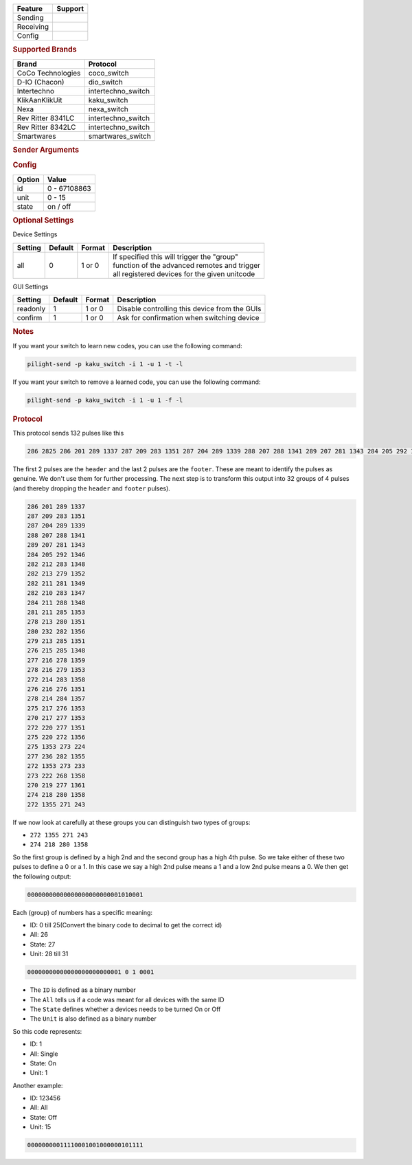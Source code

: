 .. |yes| image:: ../../../images/yes.png
.. |no| image:: ../../../images/no.png

.. role:: underline
   :class: underline

+------------------+-------------+
| **Feature**      | **Support** |
+------------------+-------------+
| Sending          | |yes|       |
+------------------+-------------+
| Receiving        | |yes|       |
+------------------+-------------+
| Config           | |yes|       |
+------------------+-------------+

.. rubric:: Supported Brands

+----------------------+--------------------+
| **Brand**            | **Protocol**       |
+----------------------+--------------------+
| CoCo Technologies    | coco_switch        |
+----------------------+--------------------+
| D-IO (Chacon)        | dio_switch         |
+----------------------+--------------------+
| Intertechno          | intertechno_switch |
+----------------------+--------------------+
| KlikAanKlikUit       | kaku_switch        |
+----------------------+--------------------+
| Nexa                 | nexa_switch        |
+----------------------+--------------------+
| Rev Ritter 8341LC    | intertechno_switch |
+----------------------+--------------------+
| Rev Ritter 8342LC    | intertechno_switch |
+----------------------+--------------------+
| Smartwares           | smartwares_switch  |
+----------------------+--------------------+

.. rubric:: Sender Arguments

.. code-block:: console
   :linenos:

   -t --on           send an on signal
   -f --off          send an off signal
   -u --unit=unit    control a device with this unit code
   -i --id=id        control a device with this id
   -a --all          send command to all devices with this id
   -l --learn        send multiple streams so switch can learn

.. rubric:: Config

.. code-block:: json
   :linenos:

   {
     "devices": {
       "dimmer": {
         "protocol": [ "kaku_switch" ],
         "id": [{
           "id": 100,
           "unit": 0
         }],
         "state": "off"
       }
     },
     "gui": {
       "Lamp": {
         "name": "TV Backlit",
         "group": [ "Living" ],
         "media": [ "all" ]
       }
     }
   }

+------------------+-----------------+
| **Option**       | **Value**       |
+------------------+-----------------+
| id               | 0 - 67108863    |
+------------------+-----------------+
| unit             | 0 - 15          |
+------------------+-----------------+
| state            | on / off        |
+------------------+-----------------+

.. rubric:: Optional Settings

:underline:`Device Settings`

+--------------------+-------------+------------+-------------------------------------------------+
| **Setting**        | **Default** | **Format** | **Description**                                 |
+--------------------+-------------+------------+-------------------------------------------------+
| all                | 0           | 1 or 0     | | If specified this will trigger the "group"    |
|                    |             |            | | function of the advanced remotes and trigger  |
|                    |             |            | | all registered devices for the given unitcode |
+--------------------+-------------+------------+-------------------------------------------------+

:underline:`GUI Settings`

+----------------------+-------------+------------+-----------------------------------------------------------+
| **Setting**          | **Default** | **Format** | **Description**                                           |
+----------------------+-------------+------------+-----------------------------------------------------------+
| readonly             | 1           | 1 or 0     | Disable controlling this device from the GUIs             |
+----------------------+-------------+------------+-----------------------------------------------------------+
| confirm              | 1           | 1 or 0     | Ask for confirmation when switching device                |
+----------------------+-------------+------------+-----------------------------------------------------------+

.. rubric:: Notes

If you want your switch to learn new codes, you can use the following command:

.. code-block:: console

   pilight-send -p kaku_switch -i 1 -u 1 -t -l

If you want your switch to remove a learned code, you can use the following command:

.. code-block:: console

   pilight-send -p kaku_switch -i 1 -u 1 -f -l

.. rubric:: Protocol

This protocol sends 132 pulses like this

.. code-block:: console

   286 2825 286 201 289 1337 287 209 283 1351 287 204 289 1339 288 207 288 1341 289 207 281 1343 284 205 292 1346 282 212 283 1348 282 213 279 1352 282 211 281 1349 282 210 283 1347 284 211 288 1348 281 211 285 1353 278 213 280 1351 280 232 282 1356 279 213 285 1351 276 215 285 1348 277 216 278 1359 278 216 279 1353 272 214 283 1358 276 216 276 1351 278 214 284 1357 275 217 276 1353 270 217 277 1353 272 220 277 1351 275 220 272 1356 275 1353 273 224 277 236 282 1355 272 1353 273 233 273 222 268 1358 270 219 277 1361 274 218 280 1358 272 1355 271 243 251 11302

The first 2 pulses are the ``header`` and the last 2 pulses are the ``footer``. These are meant to identify the pulses as genuine. We don't use them for further processing. The next step is to transform this output into 32 groups of 4 pulses (and thereby dropping the ``header`` and ``footer`` pulses).

.. code-block:: console

   286 201 289 1337
   287 209 283 1351
   287 204 289 1339
   288 207 288 1341
   289 207 281 1343
   284 205 292 1346
   282 212 283 1348
   282 213 279 1352
   282 211 281 1349
   282 210 283 1347
   284 211 288 1348
   281 211 285 1353
   278 213 280 1351
   280 232 282 1356
   279 213 285 1351
   276 215 285 1348
   277 216 278 1359
   278 216 279 1353
   272 214 283 1358
   276 216 276 1351
   278 214 284 1357
   275 217 276 1353
   270 217 277 1353
   272 220 277 1351
   275 220 272 1356
   275 1353 273 224
   277 236 282 1355
   272 1353 273 233
   273 222 268 1358
   270 219 277 1361
   274 218 280 1358
   272 1355 271 243

If we now look at carefully at these groups you can distinguish two types of groups:

- ``272 1355 271 243``
- ``274 218 280 1358``

So the first group is defined by a high 2nd and the second group has a high 4th pulse. So we take either of these two pulses to define a 0 or a 1. In this case we say a high 2nd pulse means a 1 and a low 2nd pulse means a 0. We then get the following output:

.. code-block:: console

   00000000000000000000000001010001

Each (group) of numbers has a specific meaning:

- ID: 0 till 25(Convert the binary code to decimal to get the correct id)
- All: 26
- State: 27
- Unit: 28 till 31

.. code-block:: console

   00000000000000000000000001 0 1 0001

- The ``ID`` is defined as a binary number
- The ``All`` tells us if a code was meant for all devices with the same ID
- The ``State`` defines whether a devices needs to be turned On or Off
- The ``Unit`` is also defined as a binary number

So this code represents:

- ID: 1
- All: Single
- State: On
- Unit: 1

Another example:

- ID: 123456
- All: All
- State: Off
- Unit: 15

.. code-block:: console

   00000000011110001001000000101111
